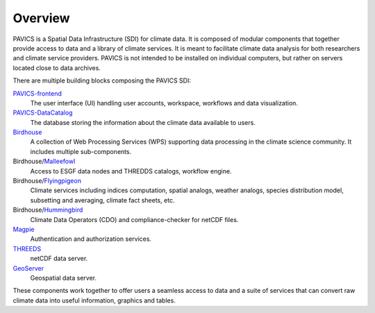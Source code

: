 Overview
========

PAVICS is a Spatial Data Infrastructure (SDI) for climate data. It is composed of modular components that together provide access to data and a library of climate services. It is meant to facilitate climate data analysis for both researchers and climate service providers. PAVICS is not intended to be installed on individual computers, but rather on servers located close to data archives.





There are multiple building blocks composing the PAVICS SDI:

`PAVICS-frontend`_
   The user interface (UI) handling user accounts, workspace, workflows and data visualization.

`PAVICS-DataCatalog`_
   The database storing the information about the climate data available to users.

`Birdhouse`_
   A collection of Web Processing Services (WPS) supporting data processing in the climate science community. It includes multiple sub-components.

Birdhouse/`Malleefowl`_
   Access to ESGF data nodes and THREDDS catalogs, workflow engine.

Birdhouse/`Flyingpigeon`_
   Climate services including indices computation, spatial analogs, weather analogs, species distribution model, subsetting and averaging, climate fact sheets, etc.

Birdhouse/`Hummingbird`_
   Climate Data Operators (CDO) and compliance-checker for netCDF files.

`Magpie`_
   Authentication and authorization services.

`THREEDS`_
   netCDF data server.

`GeoServer`_
   Geospatial data server.


These components work together to offer users a seamless access to data and a suite of services that can convert raw climate data into useful information, graphics and tables.


.. _PAVICS-frontend: https://github.com/Ouranosinc/PAVICS-frontend

.. _Magpie: https://github.com/Ouranosinc/Magpie

.. _PAVICS-DataCatalog: https://github.com/Ouranosinc/PAVICS-DataCatalog

.. _Birdhouse: http://bird-house.github.io/

.. _Flyingpigeon: https://github.com/bird-house/flyingpigeon

.. _Malleefowl: https://github.com/bird-house/malleefowl

.. _Hummingbird: https://github.com/bird-house/hummingbird

.. _GeoServer: http://geoserver.org/

.. _THREEDS: http://www.unidata.ucar.edu/software/thredds/current/tds/



